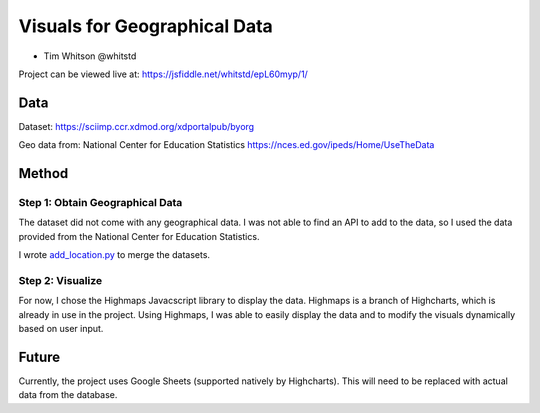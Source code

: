 Visuals for Geographical Data
=============================

* Tim Whitson @whitstd

Project can be viewed live at: https://jsfiddle.net/whitstd/epL60myp/1/

Data
^^^^

Dataset: https://sciimp.ccr.xdmod.org/xdportalpub/byorg

Geo data from: National Center for Education Statistics https://nces.ed.gov/ipeds/Home/UseTheData

Method
^^^^^^

Step 1: Obtain Geographical Data
--------------------------------

The dataset did not come with any geographical data. I was not able to find an API to add to the data, so I used the data provided from the National Center for Education Statistics.

I wrote `add_location.py <add_location.py>`_ to merge the datasets.

Step 2: Visualize
-----------------

For now, I chose the Highmaps Javacscript library to display the data. Highmaps is a branch of Highcharts, which is already in use in the project. Using Highmaps, I was able to easily display the data and to modify the visuals dynamically based on user input.

Future
^^^^^^

Currently, the project uses Google Sheets (supported natively by Highcharts). This will need to be replaced with actual data from the database.
